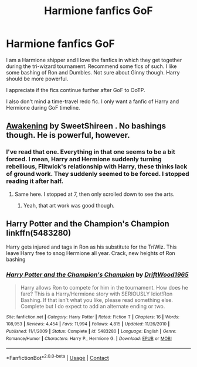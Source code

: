 #+TITLE: Harmione fanfics GoF

* Harmione fanfics GoF
:PROPERTIES:
:Author: Best-Treat-9281
:Score: 3
:DateUnix: 1608038139.0
:DateShort: 2020-Dec-15
:FlairText: Request
:END:
I am a Harmione shipper and I love the fanfics in which they get together during the tri-wizard tournament. Recommend some fics of such. I like some bashing of Ron and Dumbles. Not sure about Ginny though. Harry should be more powerful.

I appreciate if the fics continue further after GoF to OoTP.

I also don't mind a time-travel redo fic. I only want a fanfic of Harry and Hermione during GoF timeline.


** [[https://archiveofourown.org/works/22073215/chapters/52677460][Awakening]] by SweetShireen . No bashings though. He is powerful, however.
:PROPERTIES:
:Author: GiganticBookworm
:Score: 3
:DateUnix: 1608048148.0
:DateShort: 2020-Dec-15
:END:

*** I've read that one. Everything in that one seems to be a bit forced. I mean, Harry and Hermione suddenly turning rebellious, Flitwick's relationship with Harry, these thinks lack of ground work. They suddenly seemed to be forced. I stopped reading it after half.
:PROPERTIES:
:Author: Best-Treat-9281
:Score: 1
:DateUnix: 1608093336.0
:DateShort: 2020-Dec-16
:END:

**** Same here. I stopped at 7, then only scrolled down to see the arts.
:PROPERTIES:
:Author: GiganticBookworm
:Score: 2
:DateUnix: 1608133086.0
:DateShort: 2020-Dec-16
:END:

***** Yeah, that art work was good though.
:PROPERTIES:
:Author: Best-Treat-9281
:Score: 1
:DateUnix: 1608179275.0
:DateShort: 2020-Dec-17
:END:


** Harry Potter and the Champion's Champion linkffn(5483280)

Harry gets injured and tags in Ron as his substitute for the TriWiz. This leave Harry free to snog Hermione all year. Crack, new heights of Ron bashing
:PROPERTIES:
:Author: streakermaximus
:Score: 3
:DateUnix: 1608098029.0
:DateShort: 2020-Dec-16
:END:

*** [[https://www.fanfiction.net/s/5483280/1/][*/Harry Potter and the Champion's Champion/*]] by [[https://www.fanfiction.net/u/2036266/DriftWood1965][/DriftWood1965/]]

#+begin_quote
  Harry allows Ron to compete for him in the tournament. How does he fare? This is a Harry/Hermione story with SERIOUSLY Idiot!Ron Bashing. If that isn't what you like, please read something else. Complete but I do expect to add an alternate ending or two.
#+end_quote

^{/Site/:} ^{fanfiction.net} ^{*|*} ^{/Category/:} ^{Harry} ^{Potter} ^{*|*} ^{/Rated/:} ^{Fiction} ^{T} ^{*|*} ^{/Chapters/:} ^{16} ^{*|*} ^{/Words/:} ^{108,953} ^{*|*} ^{/Reviews/:} ^{4,454} ^{*|*} ^{/Favs/:} ^{11,994} ^{*|*} ^{/Follows/:} ^{4,815} ^{*|*} ^{/Updated/:} ^{11/26/2010} ^{*|*} ^{/Published/:} ^{11/1/2009} ^{*|*} ^{/Status/:} ^{Complete} ^{*|*} ^{/id/:} ^{5483280} ^{*|*} ^{/Language/:} ^{English} ^{*|*} ^{/Genre/:} ^{Romance/Humor} ^{*|*} ^{/Characters/:} ^{Harry} ^{P.,} ^{Hermione} ^{G.} ^{*|*} ^{/Download/:} ^{[[http://www.ff2ebook.com/old/ffn-bot/index.php?id=5483280&source=ff&filetype=epub][EPUB]]} ^{or} ^{[[http://www.ff2ebook.com/old/ffn-bot/index.php?id=5483280&source=ff&filetype=mobi][MOBI]]}

--------------

*FanfictionBot*^{2.0.0-beta} | [[https://github.com/FanfictionBot/reddit-ffn-bot/wiki/Usage][Usage]] | [[https://www.reddit.com/message/compose?to=tusing][Contact]]
:PROPERTIES:
:Author: FanfictionBot
:Score: 2
:DateUnix: 1608098050.0
:DateShort: 2020-Dec-16
:END:
